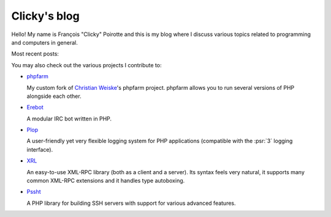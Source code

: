 Clicky's blog
=============

Hello! My name is François "Clicky" Poirotte and this is my blog where
I discuss various topics related to programming and computers in general.

Most recent posts:

.. postlist:: 5


You may also check out the various projects I contribute to:

* `phpfarm`_

  My custom fork of `Christian Weiske`_'s phpfarm project.
  phpfarm allows you to run several versions of PHP alongside each other.

* `Erebot`_

  A modular IRC bot written in PHP.

* `Plop`_

  A user-friendly yet very flexible logging system for PHP applications
  (compatible with the :psr:`3` logging interface).

* `XRL`_

  An easy-to-use XML-RPC library (both as a client and a server).
  Its syntax feels very natural, it supports many common XML-RPC extensions
  and it handles type autoboxing.

* `Pssht`_

  A PHP library for building SSH servers with support for various
  advanced features.

..  _`phpfarm`:
    https://github.com/fpoirotte/phpfarm
..  _`Christian Weiske`:
    http://cweiske.de/
..  _`Erebot`:
    https://github.com/Erebot/Erebot
..  _`Plop`:
    https://github.com/Erebot/Plop
..  _`Erebot/URI`:
    https://github.com/Erebot/URI
..  _`Erebot/Timer`:
    https://github.com/Erebot/Timer
..  _`Erebot/CallableWrapper`:
    https://github.com/Erebot/CallableWrapper
..  _`Erebot/DOM`:
    https://github.com/Erebot/DOM
..  _`Schematron`:
    http://www.schematron.com/
..  _`DOM extension`:
    http://php.net/dom
..  _`Erebot/Intl`:
    https://github.com/Erebot/Intl
..  _`gettext catalogs`:
    https://www.gnu.org/software/gettext/
..  _`Erebot/Styling`:
    https://github.com/Erebot/Styling
..  _`XRL`:
    https://github.com/fpoirotte/XRL
..  _`Pssht`:
    https://github.com/fpoirotte/pssht

